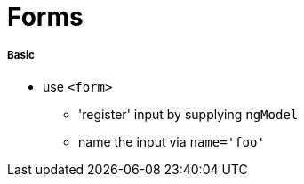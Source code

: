 = Forms

===== Basic

* use `<form>`
- 'register' input by supplying `ngModel`
- name the input via `name='foo'`
